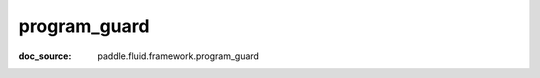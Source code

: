 .. _api_paddle_program_guard:

program_guard
-------------------------------
:doc_source: paddle.fluid.framework.program_guard


